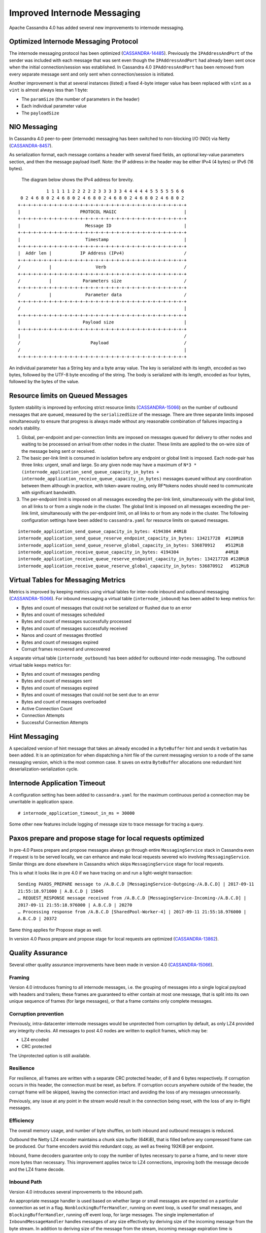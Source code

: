 .. Licensed to the Apache Software Foundation (ASF) under one
.. or more contributor license agreements.  See the NOTICE file
.. distributed with this work for additional information
.. regarding copyright ownership.  The ASF licenses this file
.. to you under the Apache License, Version 2.0 (the
.. "License"); you may not use this file except in compliance
.. with the License.  You may obtain a copy of the License at
..
..     http://www.apache.org/licenses/LICENSE-2.0
..
.. Unless required by applicable law or agreed to in writing, software
.. distributed under the License is distributed on an "AS IS" BASIS,
.. WITHOUT WARRANTIES OR CONDITIONS OF ANY KIND, either express or implied.
.. See the License for the specific language governing permissions and
.. limitations under the License.

Improved Internode Messaging
------------------------------


Apache Cassandra 4.0 has added several new improvements to internode messaging.

Optimized Internode Messaging Protocol
^^^^^^^^^^^^^^^^^^^^^^^^^^^^^^^^^^^^^^^
The internode messaging protocol has been optimized (`CASSANDRA-14485
<https://issues.apache.org/jira/browse/CASSANDRA-14485>`_). Previously the ``IPAddressAndPort`` of the sender was included with each message that was sent even though the ``IPAddressAndPort`` had already been sent once when the initial connection/session was established. In Cassandra 4.0 ``IPAddressAndPort`` has been removed from every separate message sent  and only sent when connection/session is initiated.

Another improvement is that at several instances (listed) a fixed 4-byte integer value has been replaced with ``vint`` as a ``vint`` is almost always less than 1 byte:

-          The ``paramSize`` (the number of parameters in the header)
-          Each individual parameter value
-          The ``payloadSize``


NIO Messaging
^^^^^^^^^^^^^^^
In Cassandra 4.0 peer-to-peer (internode) messaging has been switched to non-blocking I/O (NIO) via Netty (`CASSANDRA-8457
<https://issues.apache.org/jira/browse/CASSANDRA-8457>`_).

As serialization format,  each message contains a header with several fixed fields, an optional key-value parameters section, and then the message payload itself. Note: the IP address in the header may be either IPv4 (4 bytes) or IPv6 (16 bytes).

  The diagram below shows the IPv4 address for brevity.

::

             1 1 1 1 1 2 2 2 2 2 3 3 3 3 3 4 4 4 4 4 5 5 5 5 5 6 6
   0 2 4 6 8 0 2 4 6 8 0 2 4 6 8 0 2 4 6 8 0 2 4 6 8 0 2 4 6 8 0 2
  +-+-+-+-+-+-+-+-+-+-+-+-+-+-+-+-+-+-+-+-+-+-+-+-+-+-+-+-+-+-+-+-+
  |                       PROTOCOL MAGIC                          |
  +-+-+-+-+-+-+-+-+-+-+-+-+-+-+-+-+-+-+-+-+-+-+-+-+-+-+-+-+-+-+-+-+
  |                         Message ID                            |
  +-+-+-+-+-+-+-+-+-+-+-+-+-+-+-+-+-+-+-+-+-+-+-+-+-+-+-+-+-+-+-+-+
  |                         Timestamp                             |
  +-+-+-+-+-+-+-+-+-+-+-+-+-+-+-+-+-+-+-+-+-+-+-+-+-+-+-+-+-+-+-+-+
  |  Addr len |           IP Address (IPv4)                       /
  +-+-+-+-+-+-+-+-+-+-+-+-+-+-+-+-+-+-+-+-+-+-+-+-+-+-+-+-+-+-+-+-+
  /           |                 Verb                              /
  +-+-+-+-+-+-+-+-+-+-+-+-+-+-+-+-+-+-+-+-+-+-+-+-+-+-+-+-+-+-+-+-+
  /           |            Parameters size                        /
  +-+-+-+-+-+-+-+-+-+-+-+-+-+-+-+-+-+-+-+-+-+-+-+-+-+-+-+-+-+-+-+-+
  /           |             Parameter data                        /
  +-+-+-+-+-+-+-+-+-+-+-+-+-+-+-+-+-+-+-+-+-+-+-+-+-+-+-+-+-+-+-+-+
  /                                                               |
  +-+-+-+-+-+-+-+-+-+-+-+-+-+-+-+-+-+-+-+-+-+-+-+-+-+-+-+-+-+-+-+-+
  |                        Payload size                           |
  +-+-+-+-+-+-+-+-+-+-+-+-+-+-+-+-+-+-+-+-+-+-+-+-+-+-+-+-+-+-+-+-+
  |                                                               /
  /                           Payload                             /
  /                                                               |
  +-+-+-+-+-+-+-+-+-+-+-+-+-+-+-+-+-+-+-+-+-+-+-+-+-+-+-+-+-+-+-+-+

An individual parameter has a String key and a byte array value. The key is serialized with its length, encoded as two bytes, followed by the UTF-8 byte encoding of the string. The body is serialized with its length, encoded as four bytes, followed by the bytes of the value.

Resource limits on Queued Messages
^^^^^^^^^^^^^^^^^^^^^^^^^^^^^^^^^^^
System stability is improved by enforcing strict resource limits (`CASSANDRA-15066
<https://issues.apache.org/jira/browse/CASSANDRA-15066>`_) on the number of outbound messages that are queued, measured by the ``serializedSize`` of the message. There are three separate limits imposed simultaneously to ensure that progress is always made without any reasonable combination of failures impacting a node’s stability.

1. Global, per-endpoint and per-connection limits are imposed on messages queued for delivery to other nodes and waiting to be processed on arrival from other nodes in the cluster.  These limits are applied to the on-wire size of the message being sent or received.
2. The basic per-link limit is consumed in isolation before any endpoint or global limit is imposed. Each node-pair has three links: urgent, small and large.  So any given node may have a maximum of ``N*3 * (internode_application_send_queue_capacity_in_bytes + internode_application_receive_queue_capacity_in_bytes)`` messages queued without any coordination between them although in practice, with token-aware routing, only RF*tokens nodes should need to communicate with significant bandwidth.
3. The per-endpoint limit is imposed on all messages exceeding the per-link limit, simultaneously with the global limit, on all links to or from a single node in the cluster. The global limit is imposed on all messages exceeding the per-link limit, simultaneously with the per-endpoint limit, on all links to or from any node in the cluster. The following configuration settings have been added to ``cassandra.yaml`` for resource limits on queued messages.

::

 internode_application_send_queue_capacity_in_bytes: 4194304 #4MiB
 internode_application_send_queue_reserve_endpoint_capacity_in_bytes: 134217728  #128MiB
 internode_application_send_queue_reserve_global_capacity_in_bytes: 536870912    #512MiB
 internode_application_receive_queue_capacity_in_bytes: 4194304                  #4MiB
 internode_application_receive_queue_reserve_endpoint_capacity_in_bytes: 134217728 #128MiB
 internode_application_receive_queue_reserve_global_capacity_in_bytes: 536870912   #512MiB

Virtual Tables for Messaging Metrics
^^^^^^^^^^^^^^^^^^^^^^^^^^^^^^^^^^^^^^
Metrics is improved by keeping metrics using virtual tables for inter-node inbound and outbound messaging (`CASSANDRA-15066
<https://issues.apache.org/jira/browse/CASSANDRA-15066>`_). For inbound messaging a  virtual table (``internode_inbound``) has been added to keep metrics for:

- Bytes and count of messages that could not be serialized or flushed due to an error
- Bytes and count of messages scheduled
- Bytes and count of messages successfully processed
- Bytes and count of messages successfully received
- Nanos and count of messages throttled
- Bytes and count of messages expired
- Corrupt frames recovered and unrecovered

A separate virtual table (``internode_outbound``) has been added for outbound inter-node messaging. The outbound virtual table keeps metrics for:

-          Bytes and count of messages  pending
-          Bytes and count of messages  sent
-          Bytes and count of messages  expired
-          Bytes and count of messages that could not be sent due to an error
-          Bytes and count of messages overloaded
-          Active Connection Count
-          Connection Attempts
-          Successful Connection Attempts

Hint Messaging
^^^^^^^^^^^^^^

A specialized version of hint message that takes an already encoded in a ``ByteBuffer`` hint and sends it verbatim has been added. It is an optimization for when dispatching a hint file of the current messaging version to a node of the same messaging version, which is the most common case. It saves on extra ``ByteBuffer`` allocations one redundant hint deserialization-serialization cycle.

Internode Application Timeout
^^^^^^^^^^^^^^^^^^^^^^^^^^^^^

A configuration setting has been added to ``cassandra.yaml`` for the maximum continuous period a connection may be unwritable in application space.

::

# internode_application_timeout_in_ms = 30000

Some other new features include logging of message size to trace message for tracing a query.

Paxos prepare and propose stage for local requests optimized
^^^^^^^^^^^^^^^^^^^^^^^^^^^^^^^^^^^^^^^^^^^^^^^^^^^^^^^^^^^^

In pre-4.0 Paxos prepare and propose messages always go through entire ``MessagingService`` stack in Cassandra even if request is to be served locally, we can enhance and make local requests severed w/o involving ``MessagingService``. Similar things are done elsewhere in Cassandra which skips ``MessagingService`` stage for local requests.

This is what it looks like in pre 4.0 if we have tracing on and run a light-weight transaction:

::

 Sending PAXOS_PREPARE message to /A.B.C.D [MessagingService-Outgoing-/A.B.C.D] | 2017-09-11
 21:55:18.971000 | A.B.C.D | 15045
 … REQUEST_RESPONSE message received from /A.B.C.D [MessagingService-Incoming-/A.B.C.D] |
 2017-09-11 21:55:18.976000 | A.B.C.D | 20270
 … Processing response from /A.B.C.D [SharedPool-Worker-4] | 2017-09-11 21:55:18.976000 |
 A.B.C.D | 20372

Same thing applies for Propose stage as well.

In version 4.0 Paxos prepare and propose stage for local requests are optimized (`CASSANDRA-13862
<https://issues.apache.org/jira/browse/CASSANDRA-13862>`_).

Quality Assurance
^^^^^^^^^^^^^^^^^

Several other quality assurance improvements have been made in version 4.0 (`CASSANDRA-15066
<https://issues.apache.org/jira/browse/CASSANDRA-15066>`_).

Framing
*******
Version 4.0 introduces framing to all internode messages, i.e. the grouping of messages into a single logical payload with headers and trailers; these frames are guaranteed to either contain at most one message, that is split into its own unique sequence of frames (for large messages), or that a frame contains only complete messages.

Corruption prevention
*********************
Previously, intra-datacenter internode messages would be unprotected from corruption by default, as only LZ4 provided any integrity checks. All messages to post 4.0 nodes are written to explicit frames, which may be:

- LZ4 encoded
- CRC protected

The Unprotected option is still available.

Resilience
**********
For resilience, all frames are written with a separate CRC protected header, of 8 and 6 bytes respectively. If corruption occurs in this header, the connection must be reset, as before. If corruption occurs anywhere outside of the header, the corrupt frame will be skipped, leaving the connection intact and avoiding the loss of any messages unnecessarily.

Previously, any issue at any point in the stream would result in the connection being reset, with the loss of any in-flight messages.

Efficiency
**********
The overall memory usage, and number of byte shuffles, on both inbound and outbound messages is reduced.

Outbound the Netty LZ4 encoder maintains a chunk size buffer (64KiB), that is filled before any compressed frame can be produced. Our frame encoders avoid this redundant copy, as well as freeing 192KiB per endpoint.

Inbound, frame decoders guarantee only to copy the number of bytes necessary to parse a frame, and to never store more bytes than necessary. This improvement applies twice to LZ4 connections, improving both the message decode and the LZ4 frame decode.

Inbound Path
************
Version 4.0 introduces several improvements to the inbound path.

An appropriate message handler is used based on whether large or small messages are expected on a particular connection as set in a flag. ``NonblockingBufferHandler``, running on event loop, is used for small messages, and ``BlockingBufferHandler``, running off event loop, for large messages. The single implementation of ``InboundMessageHandler`` handles messages of any size effectively by deriving size of the incoming message from the byte stream. In addition to deriving size of the message from the stream, incoming message expiration time is proactively read, before attempting to deserialize the entire message. If it’s expired at the time when a message is encountered the message is just skipped in the byte stream altogether.
And if a message fails to be deserialized while still on the receiving side - say, because of table id or column being unknown - bytes are skipped, without dropping the entire connection and losing all the buffered messages. An immediately reply back is sent to the coordinator node with the failure reason, rather than waiting for the coordinator callback to expire. This logic is extended to a corrupted frame; a corrupted frame is safely skipped over without dropping the connection.

Inbound path imposes strict limits on memory utilization. Specifically, the memory occupied by all parsed, but unprocessed messages is bound - on per-connection, per-endpoint, and global basis. Once a connection exceeds its local unprocessed capacity and cannot borrow any permits from per-endpoint and global reserve, it simply stops processing further messages, providing natural backpressure - until sufficient capacity is regained.

Outbound Connections
********************

Opening a connection
++++++++++++++++++++
A consistent approach is adopted for all kinds of failure to connect, including: refused by endpoint, incompatible versions, or unexpected exceptions;

- Retry forever, until either success or no messages waiting to deliver.
- Wait incrementally longer periods before reconnecting, up to a maximum of 1s.
- While failing to connect, no reserve queue limits are acquired.

Closing a connection
++++++++++++++++++++
- Correctly drains outbound messages that are waiting to be delivered (unless disconnected and fail to reconnect).
- Messages written to a closing connection are either delivered or rejected, with a new connection being opened if the old is irrevocably closed.
- Unused connections are pruned eventually.

Reconnecting
++++++++++++

We sometimes need to reconnect a perfectly valid connection, e.g. if the preferred IP address changes. We ensure that the underlying connection has no in-progress operations before closing it and reconnecting.

Message Failure
++++++++++++++++
Propagates to callbacks instantly, better preventing overload by reclaiming committed memory.

Expiry
~~~~~~~~
- No longer experiences head-of-line blocking (e.g. undroppable message preventing all droppable messages from being expired).
- While overloaded, expiry is attempted eagerly on enqueuing threads.
- While disconnected we schedule regular pruning, to handle the case where messages are no longer being sent, but we have a large backlog to expire.

Overload
~~~~~~~~~
- Tracked by bytes queued, as opposed to number of messages.

Serialization Errors
~~~~~~~~~~~~~~~~~~~~~
- Do not result in the connection being invalidated; the message is simply completed with failure, and then erased from the frame.
- Includes detected mismatch between calculated serialization size to actual.

Failures to flush to network, perhaps because the connection has been reset are not currently notified to callback handlers, as the necessary information has been discarded, though it would be possible to do so in future if we decide it is worth our while.

QoS
+++++
"Gossip" connection has been replaced with a general purpose "Urgent" connection, for any small messages impacting system stability.

Metrics
+++++++
We track, and expose via Virtual Table and JMX, the number of messages and bytes that: we could not serialize or flush due to an error, we dropped due to overload or timeout, are pending, and have successfully sent.

Added a Message size limit
^^^^^^^^^^^^^^^^^^^^^^^^^^

Cassandra pre-4.0 doesn't protect the server from allocating huge buffers for the inter-node Message objects. Adding a message size limit would be good to deal with issues such as a malfunctioning cluster participant. Version 4.0 introduced max message size config param, akin to max mutation size - set to endpoint reserve capacity by default.

Recover from unknown table when deserializing internode messages
^^^^^^^^^^^^^^^^^^^^^^^^^^^^^^^^^^^^^^^^^^^^^^^^^^^^^^^^^^^^^^^^
As discussed in (`CASSANDRA-9289
<https://issues.apache.org/jira/browse/CASSANDRA-9289>`_) it would be nice to gracefully recover from seeing an unknown table in a message from another node. Pre-4.0, we close the connection and reconnect, which can cause other concurrent queries to fail.
Version 4.0  fixes the issue by wrapping message in-stream with
``TrackedDataInputPlus``, catching
``UnknownCFException``, and skipping the remaining bytes in this message. TCP won't be closed and it will remain connected for other messages.
